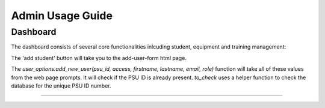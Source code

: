 Admin Usage Guide
====
.. _Dashboard

Dashboard
----------

The dashboard consists of several core functionalities inlcuding student, equipment and training management:

.. _Student

The 'add student' button will take you to the add-user-form html page.

The `user_options.add_new_user(psu_id, access, firstname, lastname, email, role)` function
will take all of these values from the web page prompts. It will check if the PSU ID is already present.
`to_check` uses a helper function to check the database for the unique PSU ID number.

----------
